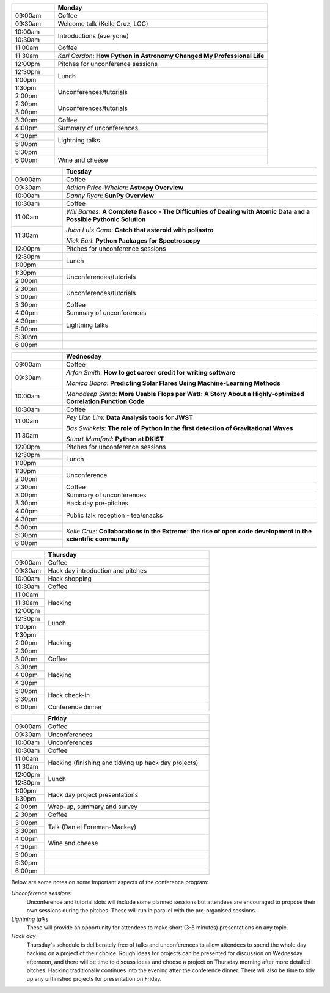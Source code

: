 .. title: PyAstro 2018 schedule

.. table::
  :widths: 10, 50

  +---------+-----------------------+
  |         |Monday                 |
  +=========+=======================+
  |09:00am  |Coffee                 |
  +---------+-----------------------+
  |09:30am  |Welcome talk (Kelle    |
  |         |Cruz, LOC)             |
  +---------+-----------------------+
  |10:00am  |Introductions          |
  |         |(everyone)             |
  +---------+                       |
  |10:30am  |                       |
  +---------+-----------------------+
  |11:00am  |Coffee                 |
  +---------+-----------------------+
  |11:30am  |*Karl Gordon*: **How   |
  |         |Python                 |
  |         |in Astronomy Changed My|
  |         |Professional Life**    |
  +---------+-----------------------+
  |12:00pm  |Pitches for            |
  |         |unconference           |
  |         |sessions               |
  +---------+-----------------------+
  |12:30pm  |Lunch                  |
  +---------+                       |
  |1:00pm   |                       |
  +---------+-----------------------+
  |1:30pm   |Unconferences/tutorials|
  +---------+                       |
  |2:00pm   |                       |
  +---------+-----------------------+
  |2:30pm   |Unconferences/tutorials|
  +---------+                       |
  |3:00pm   |                       |
  +---------+-----------------------+
  |3:30pm   |Coffee                 |
  +---------+-----------------------+
  |4:00pm   |Summary of             |
  |         |unconferences          |
  +---------+-----------------------+
  |4:30pm   |Lightning talks        |
  +---------+                       |
  |5:00pm   |                       |
  +---------+-----------------------+
  |5:30pm   |                       |
  +---------+-----------------------+
  |6:00pm   |Wine and cheese        |
  +---------+-----------------------+

.. table::
  :widths: 10, 50

  +---------+-----------------------+
  |         |Tuesday                |
  +=========+=======================+
  |09:00am  |Coffee                 |
  +---------+-----------------------+
  |09:30am  |*Adrian Price-Whelan*: |
  |         |**Astropy Overview**   |
  +---------+-----------------------+
  |10:00am  |*Danny Ryan*:          |
  |         |**SunPy Overview**     |
  +---------+-----------------------+
  |10:30am  |Coffee                 |
  +---------+-----------------------+
  |11:00am  |*Will Barnes*: **A     |
  |         |Complete               |
  |         |fiasco - The           |
  |         |Difficulties of Dealing|
  |         |with Atomic Data and a |
  |         |Possible Pythonic      |
  |         |Solution**             |
  |         |                       |
  |         |*Juan Luis Cano*:      |
  |         |**Catch                |
  |         |that asteroid with     |
  |         |poliastro**            |
  |         |                       |
  |         |*Nick Earl*: **Python  |
  |         |Packages for           |
  |         |Spectroscopy**         |
  +---------+                       |
  |11:30am  |                       |
  +---------+-----------------------+
  |12:00pm  |Pitches for            |
  |         |unconference sessions  |
  +---------+-----------------------+
  |12:30pm  |Lunch                  |
  +---------+                       |
  |1:00pm   |                       |
  +---------+-----------------------+
  |1:30pm   |Unconferences/tutorials|
  +---------+                       |
  |2:00pm   |                       |
  +---------+-----------------------+
  |2:30pm   |Unconferences/tutorials|
  +---------+                       |
  |3:00pm   |                       |
  +---------+-----------------------+
  |3:30pm   |Coffee                 |
  +---------+-----------------------+
  |4:00pm   |Summary of             |
  |         |unconferences          |
  +---------+-----------------------+
  |4:30pm   |Lightning talks        |
  +---------+                       +
  |5:00pm   |                       |
  +---------+-----------------------+
  |5:30pm   |                       |
  +---------+-----------------------+
  |6:00pm   |                       |
  +---------+-----------------------+

.. table::
  :widths: 10, 50

  +---------+------------------+
  |         |Wednesday         |
  |         |                  |
  +=========+==================+
  |09:00am  |Coffee            |
  +---------+------------------+
  |09:30am  |*Arfon Smith*:    |
  |         |**How             |
  |         |to get career     |
  |         |credit for writing|
  |         |software**        |
  |         |                  |
  |         |*Monica Bobra*:   |
  |         |**Predicting Solar|
  |         |Flares Using      |
  |         |Machine-Learning  |
  |         |Methods**         |
  |         |                  |
  |         |*Manodeep Sinha*: |
  |         |**More Usable     |
  |         |Flops             |
  |         |per Watt: A Story |
  |         |About a           |
  |         |Highly-optimized  |
  |         |Correlation       |
  |         |Function Code**   |
  +---------+                  +
  |10:00am  |                  |
  +---------+------------------+
  |10:30am  |Coffee            |
  +---------+------------------+
  |11:00am  |*Pey Lian Lim*:   |
  |         |**Data Analysis   |
  |         |tools for JWST**  |
  |         |                  |
  |         |*Bas Swinkels*:   |
  |         |**The role of     |
  |         |Python            |
  |         |in the first      |
  |         |detection of      |
  |         |Gravitational     |
  |         |Waves**           |
  |         |                  |
  |         |*Stuart Mumford*: |
  |         |**Python at       |
  |         |DKIST**           |
  +---------+                  |
  |11:30am  |                  |
  +---------+------------------+
  |12:00pm  |Pitches for       |
  |         |unconference      |
  |         |sessions          |
  +---------+------------------+
  |12:30pm  |Lunch             |
  +---------+                  |
  |1:00pm   |                  |
  +---------+------------------+
  |1:30pm   |Unconference      |
  +---------+                  |
  |2:00pm   |                  |
  +---------+------------------+
  |2:30pm   |Coffee            |
  +---------+------------------+
  |3:00pm   |Summary of        |
  |         |unconferences     |
  +---------+------------------+
  |3:30pm   |Hack day          |
  |         |pre-pitches       |
  +---------+------------------+
  |4:00pm   |Public talk       |
  |         |reception -       |
  +---------+tea/snacks        |
  |4:30pm   |                  |
  +---------+------------------+
  |5:00pm   |*Kelle Cruz:*     |
  |         |**Collaborations  |
  |         |in the Extreme:   |
  |         |the rise of open  |
  |         |code development  |
  |         |in the scientific |
  |         |community**       |
  +---------+                  |
  |5:30pm   |                  |
  +---------+                  +
  |6:00pm   |                  |
  +---------+------------------+

.. table::
  :widths: 10, 50

  +---------+-----------------+
  |         |Thursday         |
  +=========+=================+
  |09:00am  |Coffee           |
  +---------+-----------------+
  |09:30am  |Hack day         |
  |         |introduction and |
  |         |pitches          |
  +---------+-----------------+
  |10:00am  |Hack             |
  |         |shopping         |
  +---------+-----------------+
  |10:30am  |Coffee           |
  +---------+-----------------+
  |11:00am  |Hacking          |
  +---------+                 |
  |11:30am  |                 |
  +---------+                 +
  |12:00pm  |                 |
  +---------+-----------------+
  |12:30pm  |Lunch            |
  +---------+                 +
  |1:00pm   |                 |
  +---------+-----------------+
  |1:30pm   |Hacking          |
  +---------+                 +
  |2:00pm   |                 |
  +---------+                 +
  |2:30pm   |                 |
  +---------+-----------------+
  |3:00pm   |Coffee           |
  +---------+-----------------+
  |3:30pm   |Hacking          |
  +---------+                 +
  |4:00pm   |                 |
  +---------+                 |
  |4:30pm   |                 |
  +---------+-----------------+
  |5:00pm   |Hack             |
  |         |check-in         |
  +---------+                 +
  |5:30pm   |                 |
  +---------+-----------------+
  |6:00pm   |Conference       |
  |         |dinner           |
  +---------+-----------------+

.. table::
  :widths: 10, 50

  +---------+-----------------+
  |         |Friday           |
  +=========+=================+
  |09:00am  |Coffee           |
  +---------+-----------------+
  |09:30am  |Unconferences    |
  +---------+-----------------+
  |10:00am  |Unconferences    |
  +---------+-----------------+
  |10:30am  |Coffee           |
  +---------+-----------------+
  |11:00am  |Hacking          |
  |         |(finishing and   |
  +---------+tidying up hack  |
  |11:30am  |day projects)    |
  +---------+-----------------+
  |12:00pm  |Lunch            |
  +---------+                 |
  |12:30pm  |                 |
  +---------+-----------------+
  |1:00pm   |Hack day         |
  |         |project          |
  +---------+presentations    |
  |1:30pm   |                 |
  +---------+-----------------+
  |2:00pm   |Wrap-up,         |
  |         |summary and      |
  |         |survey           |
  +---------+-----------------+
  |2:30pm   |Coffee           |
  +---------+-----------------+
  |3:00pm   |Talk (Daniel     |
  |         |Foreman-Mackey)  |
  +---------+                 |
  |3:30pm   |                 |
  +---------+-----------------+
  |4:00pm   |Wine and cheese  |
  +---------+                 |
  |4:30pm   |                 |
  +---------+-----------------+
  |5:00pm   |                 |
  +---------+-----------------+
  |5:30pm   |                 |
  +---------+-----------------+
  |6:00pm   |                 |
  +---------+-----------------+

..
   The full list of talk titles and abstracts can be found here. **PUT A LINK HERE**

Below are some notes on some important aspects of the conference program:

*Unconference sessions*
  Unconference and tutorial slots will include some planned sessions but attendees are encouraged to propose their own sessions during the pitches.
  These will run in parallel with the pre-organised sessions.

*Lightning talks*
  These will provide an opportunity for attendees to make short (3-5 minutes) presentations on any topic.

*Hack day*
  Thursday's schedule is deliberately free of talks and unconferences to allow attendees to spend the whole day hacking on a project of their choice.
  Rough ideas for projects can be presented for discussion on Wednesday afternoon, and there will be time to discuss ideas and choose a project on Thursday morning after more detailed pitches.
  Hacking traditionally continues into the evening after the conference dinner.
  There will also be time to tidy up any unfinished projects for presentation on Friday.
